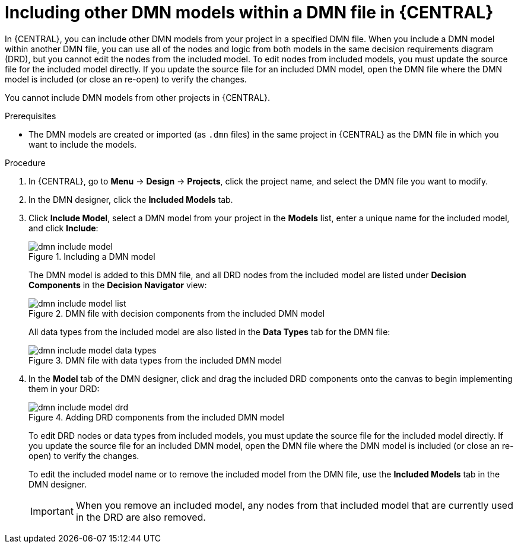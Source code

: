 [id='dmn-included-models-dmn-proc_{context}']
= Including other DMN models within a DMN file in {CENTRAL}

In {CENTRAL}, you can include other DMN models from your project in a specified DMN file. When you include a DMN model within another DMN file, you can use all of the nodes and logic from both models in the same decision requirements diagram (DRD), but you cannot edit the nodes from the included model. To edit nodes from included models, you must update the source file for the included model directly. If you update the source file for an included DMN model, open the DMN file where the DMN model is included (or close an re-open) to verify the changes.

You cannot include DMN models from other projects in {CENTRAL}.

.Prerequisites
* The DMN models are created or imported (as `.dmn` files) in the same project in {CENTRAL} as the DMN file in which you want to include the models.

.Procedure
. In {CENTRAL}, go to *Menu* -> *Design* -> *Projects*, click the project name, and select the DMN file you want to modify.
. In the DMN designer, click the *Included Models* tab.
. Click *Include Model*, select a DMN model from your project in the *Models* list, enter a unique name for the included model, and click *Include*:
+
--
.Including a DMN model
image::dmn/dmn-include-model.png[]

The DMN model is added to this DMN file, and all DRD nodes from the included model are listed under *Decision Components* in the *Decision Navigator* view:

.DMN file with decision components from the included DMN model
image::dmn/dmn-include-model-list.png[]

All data types from the included model are also listed in the *Data Types* tab for the DMN file:

.DMN file with data types from the included DMN model
image::dmn/dmn-include-model-data-types.png[]
--
. In the *Model* tab of the DMN designer, click and drag the included DRD components onto the canvas to begin implementing them in your DRD:
+
--
.Adding DRD components from the included DMN model
image::dmn/dmn-include-model-drd.png[]

To edit DRD nodes or data types from included models, you must update the source file for the included model directly. If you update the source file for an included DMN model, open the DMN file where the DMN model is included (or close an re-open) to verify the changes.

To edit the included model name or to remove the included model from the DMN file, use the *Included Models* tab in the DMN designer.

IMPORTANT: When you remove an included model, any nodes from that included model that are currently used in the DRD are also removed.
--
